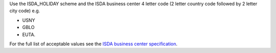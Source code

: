 Use the ISDA_HOLIDAY scheme and the ISDA business center 4 letter code (2 letter
country code followed by 2 letter city code) e.g.

* USNY
* GBLO
* EUTA.

For the full list of acceptable values see the `ISDA business center specification`_.

.. _ISDA business center specification: http://www.fpml.org/coding-scheme/business-center